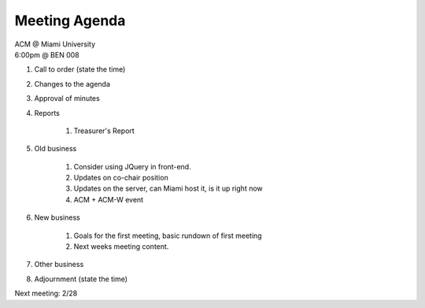 .. Modeled after https://www.boardeffect.com/blog/board-meeting-agenda-format-template/

Meeting Agenda
==============

| ACM @ Miami University
| 6:00pm @ BEN 008

#. Call to order (state the time)
#. Changes to the agenda
#. Approval of minutes
#. Reports

    #. Treasurer's Report

#. Old business

    #. Consider using JQuery in front-end.
    #. Updates on co-chair position    
    #. Updates on the server, can Miami host it, is it up right now
    #. ACM + ACM-W event

#. New business

    #. Goals for the first meeting, basic rundown of first meeting
    #. Next weeks meeting content.

#. Other business
#. Adjournment (state the time)

Next meeting: 2/28
